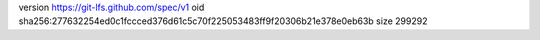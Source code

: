 version https://git-lfs.github.com/spec/v1
oid sha256:277632254ed0c1fccced376d61c5c70f225053483ff9f20306b21e378e0eb63b
size 299292
